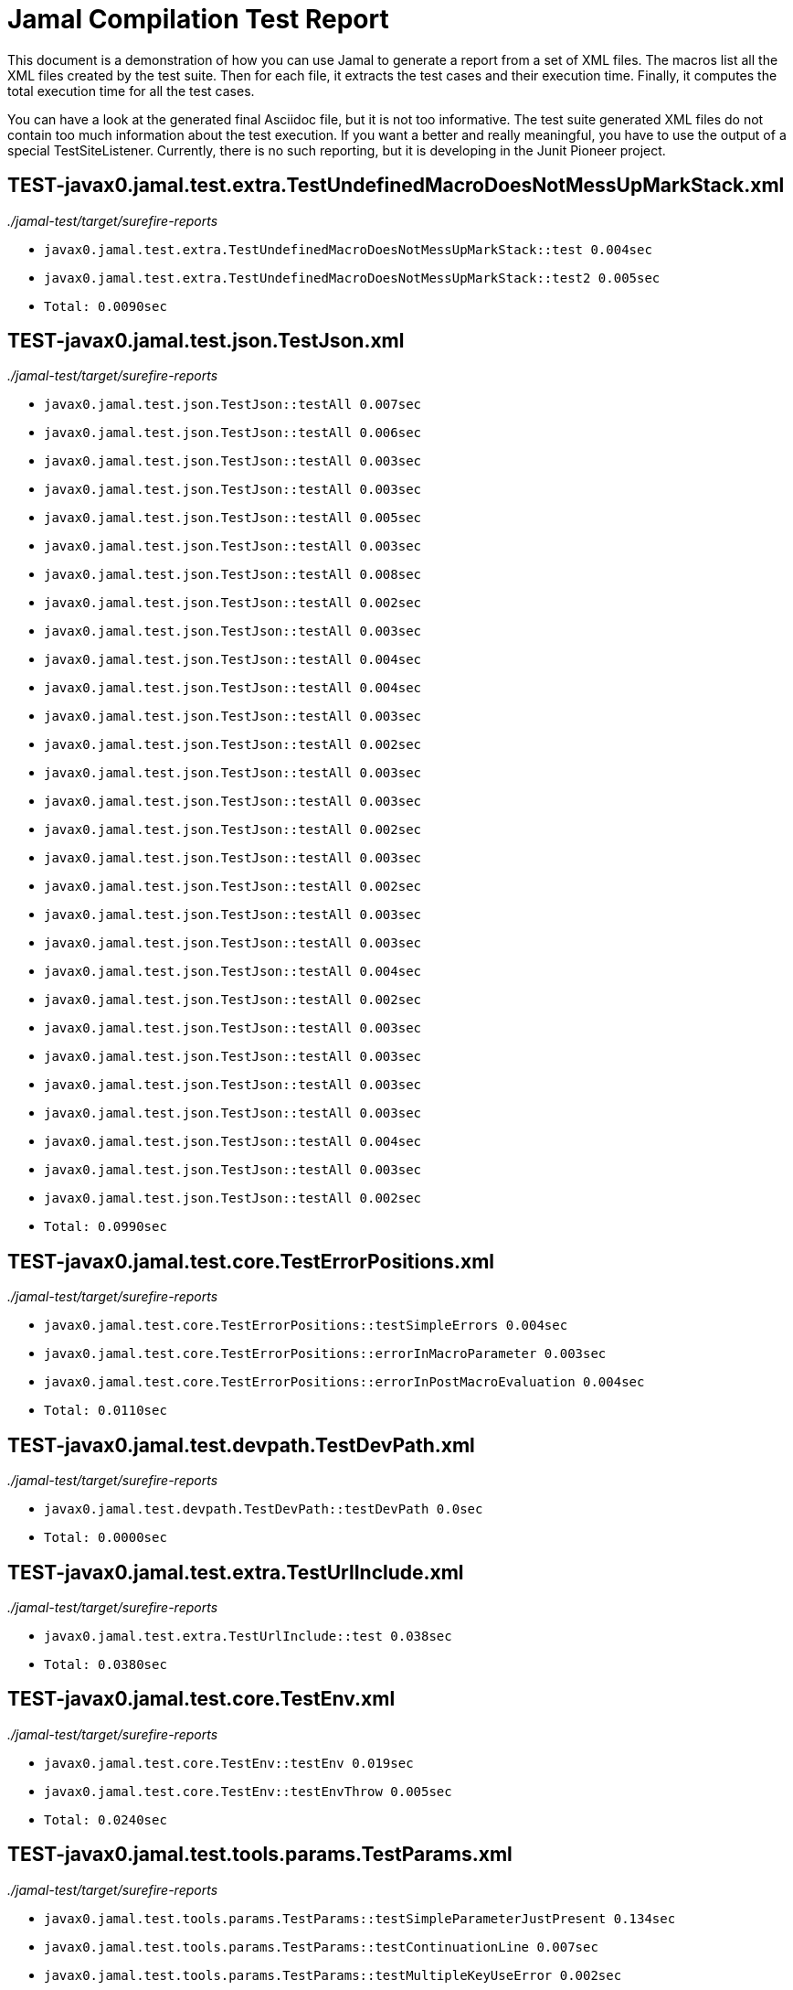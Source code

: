 = Jamal Compilation Test Report

This document is a demonstration of how you can use Jamal to generate a report from a set of XML files.
The macros list all the XML files created by the test suite.
Then for each file, it extracts the test cases and their execution time.
Finally, it computes the total execution time for all the test cases.

You can have a look at the generated final Asciidoc file, but it is not too informative.
The test suite generated XML files do not contain  too much information about the test execution.
If you want a better and really meaningful, you have to use the output of a special TestSiteListener.
Currently, there is no such reporting, but it is developing in the Junit Pioneer project.



// we need a decimal to accumulate the total test execution time



// define the macro file containing the structured XML content of the file
// '/Users/verhasp/github/jamal/jamal-test/target/surefire-reports/TEST-javax0.jamal.test.extra.TestUndefinedMacroDoesNotMessUpMarkStack.xml' is the name of the file, replaced by the 'for' loop execution


// the title of the section is the name of the file without path
== TEST-javax0.jamal.test.extra.TestUndefinedMacroDoesNotMessUpMarkStack.xml
// then we have the full path of the file except the system-specific part (none of your business :-)
__./jamal-test/target/surefire-reports__

// execute a little BASIC formatted code for each XML
* `javax0.jamal.test.extra.TestUndefinedMacroDoesNotMessUpMarkStack::test 0.004sec`
* `javax0.jamal.test.extra.TestUndefinedMacroDoesNotMessUpMarkStack::test2 0.005sec`
* `Total: 0.0090sec`




// define the macro file containing the structured XML content of the file
// '/Users/verhasp/github/jamal/jamal-test/target/surefire-reports/TEST-javax0.jamal.test.json.TestJson.xml' is the name of the file, replaced by the 'for' loop execution


// the title of the section is the name of the file without path
== TEST-javax0.jamal.test.json.TestJson.xml
// then we have the full path of the file except the system-specific part (none of your business :-)
__./jamal-test/target/surefire-reports__

// execute a little BASIC formatted code for each XML
* `javax0.jamal.test.json.TestJson::testAll 0.007sec`
* `javax0.jamal.test.json.TestJson::testAll 0.006sec`
* `javax0.jamal.test.json.TestJson::testAll 0.003sec`
* `javax0.jamal.test.json.TestJson::testAll 0.003sec`
* `javax0.jamal.test.json.TestJson::testAll 0.005sec`
* `javax0.jamal.test.json.TestJson::testAll 0.003sec`
* `javax0.jamal.test.json.TestJson::testAll 0.008sec`
* `javax0.jamal.test.json.TestJson::testAll 0.002sec`
* `javax0.jamal.test.json.TestJson::testAll 0.003sec`
* `javax0.jamal.test.json.TestJson::testAll 0.004sec`
* `javax0.jamal.test.json.TestJson::testAll 0.004sec`
* `javax0.jamal.test.json.TestJson::testAll 0.003sec`
* `javax0.jamal.test.json.TestJson::testAll 0.002sec`
* `javax0.jamal.test.json.TestJson::testAll 0.003sec`
* `javax0.jamal.test.json.TestJson::testAll 0.003sec`
* `javax0.jamal.test.json.TestJson::testAll 0.002sec`
* `javax0.jamal.test.json.TestJson::testAll 0.003sec`
* `javax0.jamal.test.json.TestJson::testAll 0.002sec`
* `javax0.jamal.test.json.TestJson::testAll 0.003sec`
* `javax0.jamal.test.json.TestJson::testAll 0.003sec`
* `javax0.jamal.test.json.TestJson::testAll 0.004sec`
* `javax0.jamal.test.json.TestJson::testAll 0.002sec`
* `javax0.jamal.test.json.TestJson::testAll 0.003sec`
* `javax0.jamal.test.json.TestJson::testAll 0.003sec`
* `javax0.jamal.test.json.TestJson::testAll 0.003sec`
* `javax0.jamal.test.json.TestJson::testAll 0.003sec`
* `javax0.jamal.test.json.TestJson::testAll 0.004sec`
* `javax0.jamal.test.json.TestJson::testAll 0.003sec`
* `javax0.jamal.test.json.TestJson::testAll 0.002sec`
* `Total: 0.0990sec`




// define the macro file containing the structured XML content of the file
// '/Users/verhasp/github/jamal/jamal-test/target/surefire-reports/TEST-javax0.jamal.test.core.TestErrorPositions.xml' is the name of the file, replaced by the 'for' loop execution


// the title of the section is the name of the file without path
== TEST-javax0.jamal.test.core.TestErrorPositions.xml
// then we have the full path of the file except the system-specific part (none of your business :-)
__./jamal-test/target/surefire-reports__

// execute a little BASIC formatted code for each XML
* `javax0.jamal.test.core.TestErrorPositions::testSimpleErrors 0.004sec`
* `javax0.jamal.test.core.TestErrorPositions::errorInMacroParameter 0.003sec`
* `javax0.jamal.test.core.TestErrorPositions::errorInPostMacroEvaluation 0.004sec`
* `Total: 0.0110sec`




// define the macro file containing the structured XML content of the file
// '/Users/verhasp/github/jamal/jamal-test/target/surefire-reports/TEST-javax0.jamal.test.devpath.TestDevPath.xml' is the name of the file, replaced by the 'for' loop execution


// the title of the section is the name of the file without path
== TEST-javax0.jamal.test.devpath.TestDevPath.xml
// then we have the full path of the file except the system-specific part (none of your business :-)
__./jamal-test/target/surefire-reports__

// execute a little BASIC formatted code for each XML
* `javax0.jamal.test.devpath.TestDevPath::testDevPath 0.0sec`
* `Total: 0.0000sec`




// define the macro file containing the structured XML content of the file
// '/Users/verhasp/github/jamal/jamal-test/target/surefire-reports/TEST-javax0.jamal.test.extra.TestUrlInclude.xml' is the name of the file, replaced by the 'for' loop execution


// the title of the section is the name of the file without path
== TEST-javax0.jamal.test.extra.TestUrlInclude.xml
// then we have the full path of the file except the system-specific part (none of your business :-)
__./jamal-test/target/surefire-reports__

// execute a little BASIC formatted code for each XML
* `javax0.jamal.test.extra.TestUrlInclude::test 0.038sec`
* `Total: 0.0380sec`




// define the macro file containing the structured XML content of the file
// '/Users/verhasp/github/jamal/jamal-test/target/surefire-reports/TEST-javax0.jamal.test.core.TestEnv.xml' is the name of the file, replaced by the 'for' loop execution


// the title of the section is the name of the file without path
== TEST-javax0.jamal.test.core.TestEnv.xml
// then we have the full path of the file except the system-specific part (none of your business :-)
__./jamal-test/target/surefire-reports__

// execute a little BASIC formatted code for each XML
* `javax0.jamal.test.core.TestEnv::testEnv 0.019sec`
* `javax0.jamal.test.core.TestEnv::testEnvThrow 0.005sec`
* `Total: 0.0240sec`




// define the macro file containing the structured XML content of the file
// '/Users/verhasp/github/jamal/jamal-test/target/surefire-reports/TEST-javax0.jamal.test.tools.params.TestParams.xml' is the name of the file, replaced by the 'for' loop execution


// the title of the section is the name of the file without path
== TEST-javax0.jamal.test.tools.params.TestParams.xml
// then we have the full path of the file except the system-specific part (none of your business :-)
__./jamal-test/target/surefire-reports__

// execute a little BASIC formatted code for each XML
* `javax0.jamal.test.tools.params.TestParams::testSimpleParameterJustPresent 0.134sec`
* `javax0.jamal.test.tools.params.TestParams::testContinuationLine 0.007sec`
* `javax0.jamal.test.tools.params.TestParams::testMultipleKeyUseError 0.002sec`
* `javax0.jamal.test.tools.params.TestParams::testMissingParameter 0.016sec`
* `javax0.jamal.test.tools.params.TestParams::testSimpleParametersAlternativesUDNo 0.012sec`
* `javax0.jamal.test.tools.params.TestParams::testUnusedParameter 0.008sec`
* `javax0.jamal.test.tools.params.TestParams::testSimpleParametersBetweenOptionalParensMultiLine 0.009sec`
* `javax0.jamal.test.tools.params.TestParams::testSimpleParametersBetweenOptionalParens_ 0.008sec`
* `javax0.jamal.test.tools.params.TestParams::testUnterminatedMLString 0.011sec`
* `javax0.jamal.test.tools.params.TestParams::testUnquotedEmptyString 0.004sec`
* `javax0.jamal.test.tools.params.TestParams::testBooleanParameters 0.009sec`
* `javax0.jamal.test.tools.params.TestParams::testFetchParameters 0.007sec`
* `javax0.jamal.test.tools.params.TestParams::testSimpleParametersOneFromUDMacro 0.007sec`
* `javax0.jamal.test.tools.params.TestParams::testListParametersOneFromUDMacro 0.005sec`
* `javax0.jamal.test.tools.params.TestParams::testUnterminatedString 0.006sec`
* `javax0.jamal.test.tools.params.TestParams::testUnquotedEmptyStringLast 0.004sec`
* `javax0.jamal.test.tools.params.TestParams::testSimpleParametersBetweenParens 0.004sec`
* `javax0.jamal.test.tools.params.TestParams::testSimpleParameters 0.003sec`
* `javax0.jamal.test.tools.params.TestParams::testSimpleParametersAlternativesUDYes 0.003sec`
* `javax0.jamal.test.tools.params.TestParams::testMultiLineString 0.019sec`
* `javax0.jamal.test.tools.params.TestParams::testSimpleParametersOneFromUDMacroOverride 0.014sec`
* `javax0.jamal.test.tools.params.TestParams::testSimpleParametersAlternatives 0.034sec`
* `javax0.jamal.test.tools.params.TestParams::testMultiValuedParameterMultiValue 0.009sec`
* `javax0.jamal.test.tools.params.TestParams::testMultiLineStringML 0.004sec`
* `javax0.jamal.test.tools.params.TestParams::testUnterminatedLineString 0.004sec`
* `javax0.jamal.test.tools.params.TestParams::testMultiValuedParameterSingleValue 0.004sec`
* `javax0.jamal.test.tools.params.TestParams::testSimpleParametersBetweenOptionalParens 0.007sec`
* `javax0.jamal.test.tools.params.TestParams::testSimpleParametersOptionalParenMissing 0.009sec`
* `javax0.jamal.test.tools.params.TestParams::testNonPresentEmptyList 0.01sec`
* `javax0.jamal.test.tools.params.TestParams::testSimpleParametersBetweenParensML 0.007sec`
* `javax0.jamal.test.tools.params.TestParams::testNoUDMacroForBoolean 0.006sec`
* `javax0.jamal.test.tools.params.TestParams::testUndefinedKey 0.036sec`
* `Total: 0.4220sec`




// define the macro file containing the structured XML content of the file
// '/Users/verhasp/github/jamal/jamal-test/target/surefire-reports/TEST-javax0.jamal.test.yaml.TestYaml.xml' is the name of the file, replaced by the 'for' loop execution


// the title of the section is the name of the file without path
== TEST-javax0.jamal.test.yaml.TestYaml.xml
// then we have the full path of the file except the system-specific part (none of your business :-)
__./jamal-test/target/surefire-reports__

// execute a little BASIC formatted code for each XML
* `javax0.jamal.test.yaml.TestYaml::testAll 0.004sec`
* `javax0.jamal.test.yaml.TestYaml::testAll 0.012sec`
* `javax0.jamal.test.yaml.TestYaml::testAll 0.011sec`
* `javax0.jamal.test.yaml.TestYaml::testAll 0.009sec`
* `javax0.jamal.test.yaml.TestYaml::testAll 0.006sec`
* `javax0.jamal.test.yaml.TestYaml::testAll 0.009sec`
* `javax0.jamal.test.yaml.TestYaml::testAll 0.006sec`
* `javax0.jamal.test.yaml.TestYaml::testAll 0.003sec`
* `javax0.jamal.test.yaml.TestYaml::testAll 0.005sec`
* `javax0.jamal.test.yaml.TestYaml::testAll 0.003sec`
* `javax0.jamal.test.yaml.TestYaml::testAll 0.004sec`
* `javax0.jamal.test.yaml.TestYaml::testAll 0.004sec`
* `javax0.jamal.test.yaml.TestYaml::testAll 0.021sec`
* `javax0.jamal.test.yaml.TestYaml::testAll 0.004sec`
* `javax0.jamal.test.yaml.TestYaml::testAll 0.004sec`
* `javax0.jamal.test.yaml.TestYaml::testAll 0.002sec`
* `javax0.jamal.test.yaml.TestYaml::testAll 0.003sec`
* `javax0.jamal.test.yaml.TestYaml::testAll 0.003sec`
* `javax0.jamal.test.yaml.TestYaml::testAll 0.003sec`
* `javax0.jamal.test.yaml.TestYaml::testAll 0.004sec`
* `javax0.jamal.test.yaml.TestYaml::testAll 0.003sec`
* `javax0.jamal.test.yaml.TestYaml::testAll 0.003sec`
* `javax0.jamal.test.yaml.TestYaml::testAll 0.003sec`
* `javax0.jamal.test.yaml.TestYaml::testAll 0.003sec`
* `javax0.jamal.test.yaml.TestYaml::testAll 0.004sec`
* `javax0.jamal.test.yaml.TestYaml::testAll 0.003sec`
* `javax0.jamal.test.yaml.TestYaml::testAll 0.004sec`
* `javax0.jamal.test.yaml.TestYaml::testAll 0.003sec`
* `javax0.jamal.test.yaml.TestYaml::testAll 0.003sec`
* `javax0.jamal.test.yaml.TestYaml::testAll 0.004sec`
* `javax0.jamal.test.yaml.TestYaml::testAll 0.005sec`
* `javax0.jamal.test.yaml.TestYaml::testAll 0.004sec`
* `javax0.jamal.test.yaml.TestYaml::testAll 0.003sec`
* `javax0.jamal.test.yaml.TestYaml::testAll 0.007sec`
* `javax0.jamal.test.yaml.TestYaml::testAll 0.005sec`
* `javax0.jamal.test.yaml.TestYaml::testAll 0.004sec`
* `javax0.jamal.test.yaml.TestYaml::testAll 0.005sec`
* `javax0.jamal.test.yaml.TestYaml::testAll 0.004sec`
* `javax0.jamal.test.yaml.TestYaml::testAll 0.006sec`
* `javax0.jamal.test.yaml.TestYaml::testAll 0.004sec`
* `javax0.jamal.test.yaml.TestYaml::testAll 0.005sec`
* `javax0.jamal.test.yaml.TestYaml::testAll 0.003sec`
* `javax0.jamal.test.yaml.TestYaml::testAll 0.003sec`
* `javax0.jamal.test.yaml.TestYaml::testAll 0.01sec`
* `javax0.jamal.test.yaml.TestYaml::testAll 0.005sec`
* `javax0.jamal.test.yaml.TestYaml::testAll 0.007sec`
* `javax0.jamal.test.yaml.TestYaml::testAll 0.005sec`
* `javax0.jamal.test.yaml.TestYaml::testAll 0.03sec`
* `javax0.jamal.test.yaml.TestYaml::testAll 0.005sec`
* `Total: 0.2730sec`




// define the macro file containing the structured XML content of the file
// '/Users/verhasp/github/jamal/jamal-test/target/surefire-reports/TEST-javax0.jamal.test.extra.TestUdProtection.xml' is the name of the file, replaced by the 'for' loop execution


// the title of the section is the name of the file without path
== TEST-javax0.jamal.test.extra.TestUdProtection.xml
// then we have the full path of the file except the system-specific part (none of your business :-)
__./jamal-test/target/surefire-reports__

// execute a little BASIC formatted code for each XML
* `javax0.jamal.test.extra.TestUdProtection::worksWithSimpleReplace 0.004sec`
* `javax0.jamal.test.extra.TestUdProtection::worksWhenSeparatorContainsOther 0.003sec`
* `javax0.jamal.test.extra.TestUdProtection::escapeSaves 0.005sec`
* `javax0.jamal.test.extra.TestUdProtection::verbatimShowsTheEscapeMacrosInserted 0.013sec`
* `javax0.jamal.test.extra.TestUdProtection::escapeDoesNotWorkWithParametersInside 0.003sec`
* `javax0.jamal.test.extra.TestUdProtection::worksWhenSeparatorContainsOtherVerbatim 0.003sec`
* `Total: 0.0310sec`




// define the macro file containing the structured XML content of the file
// '/Users/verhasp/github/jamal/jamal-test/target/surefire-reports/TEST-javax0.jamal.test.extra.TestUserDefinedScopesAndExport.xml' is the name of the file, replaced by the 'for' loop execution


// the title of the section is the name of the file without path
== TEST-javax0.jamal.test.extra.TestUserDefinedScopesAndExport.xml
// then we have the full path of the file except the system-specific part (none of your business :-)
__./jamal-test/target/surefire-reports__

// execute a little BASIC formatted code for each XML
* `javax0.jamal.test.extra.TestUserDefinedScopesAndExport::testUserDefinedScopeLocking 0.004sec`
* `javax0.jamal.test.extra.TestUserDefinedScopesAndExport::testUserDefinedScopeLockingTwoArgumentas 0.003sec`
* `javax0.jamal.test.extra.TestUserDefinedScopesAndExport::testUserDefinedScopeLockingNonExport 0.003sec`
* `javax0.jamal.test.extra.TestUserDefinedScopesAndExport::testUserDefinedScopeLockingOneArgument 0.003sec`
* `javax0.jamal.test.extra.TestUserDefinedScopesAndExport::testUserDefinedScopeLockingExport 0.003sec`
* `Total: 0.0160sec`




// define the macro file containing the structured XML content of the file
// '/Users/verhasp/github/jamal/jamal-test/target/surefire-reports/TEST-javax0.jamal.test.core.TestDefineClass.xml' is the name of the file, replaced by the 'for' loop execution


// the title of the section is the name of the file without path
== TEST-javax0.jamal.test.core.TestDefineClass.xml
// then we have the full path of the file except the system-specific part (none of your business :-)
__./jamal-test/target/surefire-reports__

// execute a little BASIC formatted code for each XML
* `javax0.jamal.test.core.TestDefineClass::testJavaDefinedUserDefinedMacro 0.009sec`
* `Total: 0.0090sec`




// define the macro file containing the structured XML content of the file
// '/Users/verhasp/github/jamal/jamal-test/target/surefire-reports/TEST-javax0.jamal.test.extra.TestUserDefinedPostEval.xml' is the name of the file, replaced by the 'for' loop execution


// the title of the section is the name of the file without path
== TEST-javax0.jamal.test.extra.TestUserDefinedPostEval.xml
// then we have the full path of the file except the system-specific part (none of your business :-)
__./jamal-test/target/surefire-reports__

// execute a little BASIC formatted code for each XML
* `javax0.jamal.test.extra.TestUserDefinedPostEval::testPostEval 0.007sec`
* `Total: 0.0070sec`




// define the macro file containing the structured XML content of the file
// '/Users/verhasp/github/jamal/jamal-test/target/surefire-reports/TEST-javax0.jamal.test.core.TestMacro.xml' is the name of the file, replaced by the 'for' loop execution


// the title of the section is the name of the file without path
== TEST-javax0.jamal.test.core.TestMacro.xml
// then we have the full path of the file except the system-specific part (none of your business :-)
__./jamal-test/target/surefire-reports__

// execute a little BASIC formatted code for each XML
* `javax0.jamal.test.core.TestMacro::testUdAliasDefinedGlobal 0.026sec`
* `javax0.jamal.test.core.TestMacro::testBuiltInAliasDefined 0.011sec`
* `javax0.jamal.test.core.TestMacro::testBuiltInName 0.025sec`
* `javax0.jamal.test.core.TestMacro::testBuiltInAliasDefinedGlobal 0.014sec`
* `javax0.jamal.test.core.TestMacro::testUdAlias 0.017sec`
* `javax0.jamal.test.core.TestMacro::testBuiltInAlias 0.003sec`
* `javax0.jamal.test.core.TestMacro::throwsExportException 0.002sec`
* `javax0.jamal.test.core.TestMacro::testBuiltInUndefinedAlias 0.013sec`
* `javax0.jamal.test.core.TestMacro::testBuiltInAliasDefined2 0.006sec`
* `javax0.jamal.test.core.TestMacro::testUserDefinedUndefinedAliasUsedDefault 0.007sec`
* `javax0.jamal.test.core.TestMacro::testUserDefinedUndefinedEvaluete 0.003sec`
* `javax0.jamal.test.core.TestMacro::testUserDefinedUndefinedAlias 0.002sec`
* `javax0.jamal.test.core.TestMacro::testBuiltInUndefinedEvaluete 0.003sec`
* `javax0.jamal.test.core.TestMacro::testUserDefinedUndefinedEvalueteDefault 0.002sec`
* `javax0.jamal.test.core.TestMacro::testUdName 0.002sec`
* `javax0.jamal.test.core.TestMacro::testUdAliasDefined1 0.003sec`
* `javax0.jamal.test.core.TestMacro::testUdAliasDefined2 0.002sec`
* `Total: 0.1410sec`




// define the macro file containing the structured XML content of the file
// '/Users/verhasp/github/jamal/jamal-test/target/surefire-reports/TEST-javax0.jamal.test.examples.TestArray.xml' is the name of the file, replaced by the 'for' loop execution


// the title of the section is the name of the file without path
== TEST-javax0.jamal.test.examples.TestArray.xml
// then we have the full path of the file except the system-specific part (none of your business :-)
__./jamal-test/target/surefire-reports__

// execute a little BASIC formatted code for each XML
* `javax0.jamal.test.examples.TestArray::testInvalidArrayAccesses(String)[1] 0.009sec`
* `javax0.jamal.test.examples.TestArray::testInvalidArrayAccesses(String)[2] 0.004sec`
* `javax0.jamal.test.examples.TestArray::testInvalidArrayAccesses(String)[3] 0.003sec`
* `javax0.jamal.test.examples.TestArray::testInvalidArrayAccesses(String)[4] 0.004sec`
* `javax0.jamal.test.examples.TestArray::testValidArrayAccesses(String, String)[1] 0.004sec`
* `javax0.jamal.test.examples.TestArray::testValidArrayAccesses(String, String)[2] 0.003sec`
* `javax0.jamal.test.examples.TestArray::testValidArrayAccesses(String, String)[3] 0.003sec`
* `Total: 0.0300sec`




// define the macro file containing the structured XML content of the file
// '/Users/verhasp/github/jamal/jamal-test/target/surefire-reports/TEST-javax0.jamal.test.core.TestJshell.xml' is the name of the file, replaced by the 'for' loop execution


// the title of the section is the name of the file without path
== TEST-javax0.jamal.test.core.TestJshell.xml
// then we have the full path of the file except the system-specific part (none of your business :-)
__./jamal-test/target/surefire-reports__

// execute a little BASIC formatted code for each XML
* `javax0.jamal.test.core.TestJshell::testJShellError 0.508sec`
* `javax0.jamal.test.core.TestJshell::testJShellDocument 0.308sec`
* `javax0.jamal.test.core.TestJshell::testJShellExecution 0.358sec`
* `Total: 1.1740sec`




// define the macro file containing the structured XML content of the file
// '/Users/verhasp/github/jamal/jamal-test/target/surefire-reports/TEST-javax0.jamal.test.core.TestEvalistFor.xml' is the name of the file, replaced by the 'for' loop execution


// the title of the section is the name of the file without path
== TEST-javax0.jamal.test.core.TestEvalistFor.xml
// then we have the full path of the file except the system-specific part (none of your business :-)
__./jamal-test/target/surefire-reports__

// execute a little BASIC formatted code for each XML
* `javax0.jamal.test.core.TestEvalistFor::testEvalistInclude 0.079sec`
* `Total: 0.0790sec`




// define the macro file containing the structured XML content of the file
// '/Users/verhasp/github/jamal/jamal-test/target/surefire-reports/TEST-javax0.jamal.test.yaml.TestConvertYamlReadme.xml' is the name of the file, replaced by the 'for' loop execution


// the title of the section is the name of the file without path
== TEST-javax0.jamal.test.yaml.TestConvertYamlReadme.xml
// then we have the full path of the file except the system-specific part (none of your business :-)
__./jamal-test/target/surefire-reports__

// execute a little BASIC formatted code for each XML
* `javax0.jamal.test.yaml.TestConvertYamlReadme::generateDoc 0.142sec`
* `Total: 0.1420sec`




// define the macro file containing the structured XML content of the file
// '/Users/verhasp/github/jamal/jamal-test/target/surefire-reports/TEST-javax0.jamal.test.core.TestNullMacro.xml' is the name of the file, replaced by the 'for' loop execution


// the title of the section is the name of the file without path
== TEST-javax0.jamal.test.core.TestNullMacro.xml
// then we have the full path of the file except the system-specific part (none of your business :-)
__./jamal-test/target/surefire-reports__

// execute a little BASIC formatted code for each XML
* `javax0.jamal.test.core.TestNullMacro::testNullMacro 0.007sec`
* `Total: 0.0070sec`




// define the macro file containing the structured XML content of the file
// '/Users/verhasp/github/jamal/jamal-test/target/surefire-reports/TEST-javax0.jamal.test.core.TestCore.xml' is the name of the file, replaced by the 'for' loop execution


// the title of the section is the name of the file without path
== TEST-javax0.jamal.test.core.TestCore.xml
// then we have the full path of the file except the system-specific part (none of your business :-)
__./jamal-test/target/surefire-reports__

// execute a little BASIC formatted code for each XML
* `javax0.jamal.test.core.TestCore::testMacroMacro 0.004sec`
* `javax0.jamal.test.core.TestCore::testMacroMacro 0.01sec`
* `javax0.jamal.test.core.TestCore::testMacroMacro 0.004sec`
* `javax0.jamal.test.core.TestCore::testMacroMacro 0.003sec`
* `javax0.jamal.test.core.TestCore::testMacroMacro 0.003sec`
* `javax0.jamal.test.core.TestCore::testMacroMacro 0.006sec`
* `javax0.jamal.test.core.TestCore::testMacroMacro 0.009sec`
* `javax0.jamal.test.core.TestCore::testEscapep 0.002sec`
* `javax0.jamal.test.core.TestCore::testEscapep 0.003sec`
* `javax0.jamal.test.core.TestCore::testEscapep 0.014sec`
* `javax0.jamal.test.core.TestCore::testEscapep 0.002sec`
* `javax0.jamal.test.core.TestCore::testEscapep 0.002sec`
* `javax0.jamal.test.core.TestCore::testEscapep 0.002sec`
* `javax0.jamal.test.core.TestCore::testEscapep 0.002sec`
* `javax0.jamal.test.core.TestCore::testEscapep 0.001sec`
* `javax0.jamal.test.core.TestCore::testEscapep 0.003sec`
* `javax0.jamal.test.core.TestCore::testEscapep 0.002sec`
* `javax0.jamal.test.core.TestCore::testEscapep 0.002sec`
* `javax0.jamal.test.core.TestCore::testEscapep 0.002sec`
* `javax0.jamal.test.core.TestCore::testEscapep 0.003sec`
* `javax0.jamal.test.core.TestCore::testEscapep 0.002sec`
* `javax0.jamal.test.core.TestCore::testEscapep 0.003sec`
* `javax0.jamal.test.core.TestCore::testEscapep 0.003sec`
* `javax0.jamal.test.core.TestCore::testEscapep 0.002sec`
* `javax0.jamal.test.core.TestCore::testEscapep 0.003sec`
* `javax0.jamal.test.core.TestCore::testEscapep 0.003sec`
* `javax0.jamal.test.core.TestCore::testDefineDefault 0.003sec`
* `javax0.jamal.test.core.TestCore::testDefineDefault 0.003sec`
* `javax0.jamal.test.core.TestCore::testDefineDefault 0.003sec`
* `javax0.jamal.test.core.TestCore::testDefineDefault 0.01sec`
* `javax0.jamal.test.core.TestCore::testDefineDefault 0.003sec`
* `javax0.jamal.test.core.TestCore::testOptions 0.004sec`
* `javax0.jamal.test.core.TestCore::testOptions 0.003sec`
* `javax0.jamal.test.core.TestCore::testOptions 0.003sec`
* `javax0.jamal.test.core.TestCore::testOptions 0.003sec`
* `javax0.jamal.test.core.TestCore::testOptions 0.006sec`
* `javax0.jamal.test.core.TestCore::testOptions 0.005sec`
* `javax0.jamal.test.core.TestCore::testAllCoreMacrosB 0.294sec`
* `javax0.jamal.test.core.TestCore::testAllCoreMacrosB 0.204sec`
* `javax0.jamal.test.core.TestCore::testAllCoreMacrosB 0.223sec`
* `javax0.jamal.test.core.TestCore::testFor 0.006sec`
* `javax0.jamal.test.core.TestCore::testFor 0.005sec`
* `javax0.jamal.test.core.TestCore::testFor 0.014sec`
* `javax0.jamal.test.core.TestCore::testFor 0.004sec`
* `javax0.jamal.test.core.TestCore::testFor 0.007sec`
* `javax0.jamal.test.core.TestCore::testFor 0.005sec`
* `javax0.jamal.test.core.TestCore::testFor 0.006sec`
* `javax0.jamal.test.core.TestCore::testFor 0.003sec`
* `javax0.jamal.test.core.TestCore::testFor 0.004sec`
* `javax0.jamal.test.core.TestCore::testFor 0.006sec`
* `javax0.jamal.test.core.TestCore::testFor 0.007sec`
* `javax0.jamal.test.core.TestCore::testFor 0.019sec`
* `javax0.jamal.test.core.TestCore::testFor 0.012sec`
* `javax0.jamal.test.core.TestCore::testFor 0.005sec`
* `javax0.jamal.test.core.TestCore::testFor 0.048sec`
* `javax0.jamal.test.core.TestCore::testFor 0.016sec`
* `javax0.jamal.test.core.TestCore::testFor 0.027sec`
* `javax0.jamal.test.core.TestCore::testFor 0.004sec`
* `javax0.jamal.test.core.TestCore::testFor 0.004sec`
* `javax0.jamal.test.core.TestCore::testFor 0.004sec`
* `javax0.jamal.test.core.TestCore::testFor 0.014sec`
* `javax0.jamal.test.core.TestCore::testFor 0.008sec`
* `javax0.jamal.test.core.TestCore::testFor 0.016sec`
* `javax0.jamal.test.core.TestCore::testFor 0.01sec`
* `javax0.jamal.test.core.TestCore::testSep 0.012sec`
* `javax0.jamal.test.core.TestCore::testSep 0.004sec`
* `javax0.jamal.test.core.TestCore::testSep 0.002sec`
* `javax0.jamal.test.core.TestCore::testSep 0.002sec`
* `javax0.jamal.test.core.TestCore::testSep 0.002sec`
* `javax0.jamal.test.core.TestCore::testSep 0.003sec`
* `javax0.jamal.test.core.TestCore::testSep 0.002sec`
* `javax0.jamal.test.core.TestCore::testSep 0.009sec`
* `javax0.jamal.test.core.TestCore::testSep 0.003sec`
* `javax0.jamal.test.core.TestCore::testSep 0.002sec`
* `javax0.jamal.test.core.TestCore::testSep 0.002sec`
* `javax0.jamal.test.core.TestCore::testSep 0.002sec`
* `javax0.jamal.test.core.TestCore::testSep 0.004sec`
* `javax0.jamal.test.core.TestCore::testSep 0.002sec`
* `javax0.jamal.test.core.TestCore::testSep 0.002sec`
* `javax0.jamal.test.core.TestCore::testSep 0.002sec`
* `javax0.jamal.test.core.TestCore::testSep 0.002sec`
* `javax0.jamal.test.core.TestCore::testSep 0.002sec`
* `javax0.jamal.test.core.TestCore::testSep 0.002sec`
* `javax0.jamal.test.core.TestCore::testSep 0.002sec`
* `javax0.jamal.test.core.TestCore::testSep 0.002sec`
* `javax0.jamal.test.core.TestCore::testSep 0.003sec`
* `javax0.jamal.test.core.TestCore::testSep 0.003sec`
* `javax0.jamal.test.core.TestCore::testSep 0.003sec`
* `javax0.jamal.test.core.TestCore::testSep 0.015sec`
* `javax0.jamal.test.core.TestCore::testSep 0.002sec`
* `javax0.jamal.test.core.TestCore::testSep 0.002sec`
* `javax0.jamal.test.core.TestCore::testSep 0.003sec`
* `javax0.jamal.test.core.TestCore::testSep 0.002sec`
* `javax0.jamal.test.core.TestCore::testSep 0.003sec`
* `javax0.jamal.test.core.TestCore::testSep 0.002sec`
* `javax0.jamal.test.core.TestCore::testSep 0.002sec`
* `javax0.jamal.test.core.TestCore::testSep 0.003sec`
* `javax0.jamal.test.core.TestCore::testSep 0.002sec`
* `javax0.jamal.test.core.TestCore::testSep 0.002sec`
* `javax0.jamal.test.core.TestCore::testSep 0.002sec`
* `javax0.jamal.test.core.TestCore::testSep 0.004sec`
* `javax0.jamal.test.core.TestCore::testTry 0.003sec`
* `javax0.jamal.test.core.TestCore::testTry 0.004sec`
* `javax0.jamal.test.core.TestCore::testTry 0.002sec`
* `javax0.jamal.test.core.TestCore::testTry 0.004sec`
* `javax0.jamal.test.core.TestCore::testTry 0.002sec`
* `javax0.jamal.test.core.TestCore::testTry 0.003sec`
* `javax0.jamal.test.core.TestCore::testTry 0.003sec`
* `javax0.jamal.test.core.TestCore::testTry 0.003sec`
* `javax0.jamal.test.core.TestCore::testTry 0.004sec`
* `javax0.jamal.test.core.TestCore::testTry 0.004sec`
* `javax0.jamal.test.core.TestCore::testTry 0.008sec`
* `javax0.jamal.test.core.TestCore::testTry 0.004sec`
* `javax0.jamal.test.core.TestCore::testUse 0.003sec`
* `javax0.jamal.test.core.TestCore::testUse 0.002sec`
* `javax0.jamal.test.core.TestCore::testUse 0.002sec`
* `javax0.jamal.test.core.TestCore::testBlock 0.002sec`
* `javax0.jamal.test.core.TestCore::testBlock 0.002sec`
* `javax0.jamal.test.core.TestCore::testBlock 0.001sec`
* `javax0.jamal.test.core.TestCore::testDefer 0.004sec`
* `javax0.jamal.test.core.TestCore::testDefer 0.002sec`
* `javax0.jamal.test.core.TestCore::testDefer 0.001sec`
* `javax0.jamal.test.core.TestCore::testDefer 0.002sec`
* `javax0.jamal.test.core.TestCore::testDefer 0.002sec`
* `javax0.jamal.test.core.TestCore::testDefer 0.002sec`
* `javax0.jamal.test.core.TestCore::testDefer 0.002sec`
* `javax0.jamal.test.core.TestCore::testDefer 0.003sec`
* `javax0.jamal.test.core.TestCore::testDefer 0.002sec`
* `javax0.jamal.test.core.TestCore::testDefer 0.002sec`
* `javax0.jamal.test.core.TestCore::testDefer 0.002sec`
* `javax0.jamal.test.core.TestCore::testDefer 0.002sec`
* `javax0.jamal.test.core.TestCore::testDefer 0.002sec`
* `javax0.jamal.test.core.TestCore::testIdent 0.001sec`
* `javax0.jamal.test.core.TestCore::testEval 0.232sec`
* `javax0.jamal.test.core.TestCore::testEval 0.007sec`
* `javax0.jamal.test.core.TestCore::testEval 0.016sec`
* `javax0.jamal.test.core.TestCore::testEval 0.013sec`
* `javax0.jamal.test.core.TestCore::testEval 0.007sec`
* `javax0.jamal.test.core.TestCore::testEval 0.018sec`
* `javax0.jamal.test.core.TestCore::testEval 0.006sec`
* `javax0.jamal.test.core.TestCore::testEval 0.003sec`
* `javax0.jamal.test.core.TestCore::testEval 0.003sec`
* `javax0.jamal.test.core.TestCore::testEval 0.003sec`
* `javax0.jamal.test.core.TestCore::testEval 0.004sec`
* `javax0.jamal.test.core.TestCore::testEval 0.005sec`
* `javax0.jamal.test.core.TestCore::testEval 0.002sec`
* `javax0.jamal.test.core.TestCore::testIf 0.002sec`
* `javax0.jamal.test.core.TestCore::testIf 0.005sec`
* `javax0.jamal.test.core.TestCore::testIf 0.003sec`
* `javax0.jamal.test.core.TestCore::testIf 0.003sec`
* `javax0.jamal.test.core.TestCore::testIf 0.003sec`
* `javax0.jamal.test.core.TestCore::testIf 0.003sec`
* `javax0.jamal.test.core.TestCore::testIf 0.003sec`
* `javax0.jamal.test.core.TestCore::testIf 0.003sec`
* `javax0.jamal.test.core.TestCore::testIf 0.008sec`
* `javax0.jamal.test.core.TestCore::testIf 0.004sec`
* `javax0.jamal.test.core.TestCore::testIf 0.006sec`
* `javax0.jamal.test.core.TestCore::testIf 0.005sec`
* `javax0.jamal.test.core.TestCore::testIf 0.005sec`
* `javax0.jamal.test.core.TestCore::testIf 0.004sec`
* `javax0.jamal.test.core.TestCore::testIf 0.003sec`
* `javax0.jamal.test.core.TestCore::testIf 0.003sec`
* `javax0.jamal.test.core.TestCore::testIf 0.002sec`
* `javax0.jamal.test.core.TestCore::testIf 0.003sec`
* `javax0.jamal.test.core.TestCore::testIf 0.004sec`
* `javax0.jamal.test.core.TestCore::testIf 0.003sec`
* `javax0.jamal.test.core.TestCore::testIf 0.003sec`
* `javax0.jamal.test.core.TestCore::testIf 0.003sec`
* `javax0.jamal.test.core.TestCore::testIf 0.003sec`
* `javax0.jamal.test.core.TestCore::testIf 0.006sec`
* `javax0.jamal.test.core.TestCore::testIf 0.002sec`
* `javax0.jamal.test.core.TestCore::testIf 0.004sec`
* `javax0.jamal.test.core.TestCore::testIf 0.003sec`
* `javax0.jamal.test.core.TestCore::testIf 0.003sec`
* `javax0.jamal.test.core.TestCore::testIf 0.003sec`
* `javax0.jamal.test.core.TestCore::testIf 0.004sec`
* `javax0.jamal.test.core.TestCore::testIf 0.004sec`
* `javax0.jamal.test.core.TestCore::testIf 0.003sec`
* `javax0.jamal.test.core.TestCore::testIf 0.003sec`
* `javax0.jamal.test.core.TestCore::testIf 0.003sec`
* `javax0.jamal.test.core.TestCore::testIf 0.002sec`
* `javax0.jamal.test.core.TestCore::testIf 0.003sec`
* `javax0.jamal.test.core.TestCore::testIf 0.004sec`
* `javax0.jamal.test.core.TestCore::testIf 0.003sec`
* `javax0.jamal.test.core.TestCore::testIf 0.003sec`
* `javax0.jamal.test.core.TestCore::testDefineXtended 0.005sec`
* `javax0.jamal.test.core.TestCore::testDefineXtended 0.003sec`
* `javax0.jamal.test.core.TestCore::testDefineXtended 0.004sec`
* `javax0.jamal.test.core.TestCore::testDefineXtended 0.007sec`
* `javax0.jamal.test.core.TestCore::testDefineXtended 0.004sec`
* `javax0.jamal.test.core.TestCore::testDefineXtended 0.005sec`
* `javax0.jamal.test.core.TestCore::testDefineXtended 0.004sec`
* `javax0.jamal.test.core.TestCore::testUndefine 0.004sec`
* `javax0.jamal.test.core.TestCore::testUndefine 0.005sec`
* `javax0.jamal.test.core.TestCore::testUndefine 0.004sec`
* `javax0.jamal.test.core.TestCore::testUndefine 0.003sec`
* `javax0.jamal.test.core.TestCore::testUndefine 0.005sec`
* `javax0.jamal.test.core.TestCore::testUndefine 0.004sec`
* `javax0.jamal.test.core.TestCore::testUndefine 0.007sec`
* `javax0.jamal.test.core.TestCore::testUndefine 0.003sec`
* `javax0.jamal.test.core.TestCore::testUndefine 0.003sec`
* `javax0.jamal.test.core.TestCore::testDeprecation 0.0sec`
* `javax0.jamal.test.core.TestCore::testComment 0.003sec`
* `javax0.jamal.test.core.TestCore::testRequire 0.007sec`
* `javax0.jamal.test.core.TestCore::testRequire 0.003sec`
* `javax0.jamal.test.core.TestCore::testRequire 0.003sec`
* `javax0.jamal.test.core.TestCore::testRequire 0.004sec`
* `javax0.jamal.test.core.TestCore::testRequire 0.002sec`
* `javax0.jamal.test.core.TestCore::testRequire 0.003sec`
* `javax0.jamal.test.core.TestCore::testRequire 0.003sec`
* `javax0.jamal.test.core.TestCore::testRequire 0.004sec`
* `javax0.jamal.test.core.TestCore::testRequire 0.006sec`
* `javax0.jamal.test.core.TestCore::testDefine 0.004sec`
* `javax0.jamal.test.core.TestCore::testDefine 0.004sec`
* `javax0.jamal.test.core.TestCore::testDefine 0.003sec`
* `javax0.jamal.test.core.TestCore::testDefine 0.002sec`
* `javax0.jamal.test.core.TestCore::testDefine 0.002sec`
* `javax0.jamal.test.core.TestCore::testDefine 0.003sec`
* `javax0.jamal.test.core.TestCore::testDefine 0.003sec`
* `javax0.jamal.test.core.TestCore::testDefine 0.003sec`
* `javax0.jamal.test.core.TestCore::testDefine 0.004sec`
* `javax0.jamal.test.core.TestCore::testDefine 0.003sec`
* `javax0.jamal.test.core.TestCore::testDefine 0.003sec`
* `javax0.jamal.test.core.TestCore::testDefine 0.004sec`
* `javax0.jamal.test.core.TestCore::testDefine 0.004sec`
* `javax0.jamal.test.core.TestCore::testDefine 0.006sec`
* `javax0.jamal.test.core.TestCore::testDefine 0.003sec`
* `javax0.jamal.test.core.TestCore::testDefine 0.003sec`
* `javax0.jamal.test.core.TestCore::testDefine 0.003sec`
* `javax0.jamal.test.core.TestCore::testDefine 0.003sec`
* `javax0.jamal.test.core.TestCore::testDefine 0.003sec`
* `javax0.jamal.test.core.TestCore::testDefine 0.002sec`
* `javax0.jamal.test.core.TestCore::testDefine 0.004sec`
* `javax0.jamal.test.core.TestCore::testDefine 0.002sec`
* `javax0.jamal.test.core.TestCore::testDefine 0.004sec`
* `javax0.jamal.test.core.TestCore::testDefine 0.004sec`
* `javax0.jamal.test.core.TestCore::testDefine 0.003sec`
* `javax0.jamal.test.core.TestCore::testDefine 0.003sec`
* `javax0.jamal.test.core.TestCore::testDefine 0.004sec`
* `javax0.jamal.test.core.TestCore::testDefine 0.004sec`
* `javax0.jamal.test.core.TestCore::testDefine 0.003sec`
* `javax0.jamal.test.core.TestCore::testDefine 0.003sec`
* `javax0.jamal.test.core.TestCore::testDefine 0.003sec`
* `javax0.jamal.test.core.TestCore::testDefine 0.003sec`
* `javax0.jamal.test.core.TestCore::testDefine 0.002sec`
* `javax0.jamal.test.core.TestCore::testDefine 0.002sec`
* `javax0.jamal.test.core.TestCore::testDefine 0.003sec`
* `javax0.jamal.test.core.TestCore::testDefine 0.003sec`
* `javax0.jamal.test.core.TestCore::testDefine 0.003sec`
* `javax0.jamal.test.core.TestCore::testDefine 0.003sec`
* `javax0.jamal.test.core.TestCore::testDefine 0.006sec`
* `javax0.jamal.test.core.TestCore::testDefine 0.004sec`
* `javax0.jamal.test.core.TestCore::testDefine 0.003sec`
* `javax0.jamal.test.core.TestCore::testDefine 0.004sec`
* `javax0.jamal.test.core.TestCore::testDefine 0.002sec`
* `javax0.jamal.test.core.TestCore::testDefine 0.007sec`
* `javax0.jamal.test.core.TestCore::testDefine 0.004sec`
* `javax0.jamal.test.core.TestCore::testDefine 0.004sec`
* `javax0.jamal.test.core.TestCore::testDefine 0.003sec`
* `javax0.jamal.test.core.TestCore::testDefine 0.003sec`
* `javax0.jamal.test.core.TestCore::testDefine 0.003sec`
* `javax0.jamal.test.core.TestCore::testDefine 0.004sec`
* `javax0.jamal.test.core.TestCore::testDefine 0.003sec`
* `javax0.jamal.test.core.TestCore::testDefine 0.004sec`
* `javax0.jamal.test.core.TestCore::testDefine 0.003sec`
* `javax0.jamal.test.core.TestCore::testDefine 0.003sec`
* `javax0.jamal.test.core.TestCore::testDefine 0.002sec`
* `javax0.jamal.test.core.TestCore::testDefine 0.003sec`
* `javax0.jamal.test.core.TestCore::testDefine 0.003sec`
* `javax0.jamal.test.core.TestCore::testDefine 0.003sec`
* `javax0.jamal.test.core.TestCore::testDefine 0.003sec`
* `javax0.jamal.test.core.TestCore::testDefine 0.002sec`
* `javax0.jamal.test.core.TestCore::testDefine 0.003sec`
* `javax0.jamal.test.core.TestCore::testDefine 0.002sec`
* `javax0.jamal.test.core.TestCore::testDefine 0.003sec`
* `javax0.jamal.test.core.TestCore::testDefine 0.003sec`
* `javax0.jamal.test.core.TestCore::testDefine 0.004sec`
* `javax0.jamal.test.core.TestCore::testDefine 0.004sec`
* `javax0.jamal.test.core.TestCore::testDefine 0.003sec`
* `javax0.jamal.test.core.TestCore::testDefine 0.003sec`
* `javax0.jamal.test.core.TestCore::testDefine 0.003sec`
* `javax0.jamal.test.core.TestCore::testDefine 0.003sec`
* `javax0.jamal.test.core.TestCore::testDefine 0.002sec`
* `javax0.jamal.test.core.TestCore::testDefine 0.002sec`
* `javax0.jamal.test.core.TestCore::testDefine 0.006sec`
* `javax0.jamal.test.core.TestCore::testDefine 0.003sec`
* `javax0.jamal.test.core.TestCore::testDefine 0.004sec`
* `javax0.jamal.test.core.TestCore::testDefine 0.002sec`
* `javax0.jamal.test.core.TestCore::testDefine 0.003sec`
* `javax0.jamal.test.core.TestCore::testDefine 0.002sec`
* `javax0.jamal.test.core.TestCore::testDefine 0.003sec`
* `javax0.jamal.test.core.TestCore::testDefine 0.02sec`
* `javax0.jamal.test.core.TestCore::testDefine 0.006sec`
* `javax0.jamal.test.core.TestCore::testDefine 0.019sec`
* `javax0.jamal.test.core.TestCore::testDefine 0.002sec`
* `javax0.jamal.test.core.TestCore::testDefine 0.002sec`
* `javax0.jamal.test.core.TestCore::testDefine 0.002sec`
* `javax0.jamal.test.core.TestCore::testDefine 0.002sec`
* `javax0.jamal.test.core.TestCore::testDefine 0.002sec`
* `javax0.jamal.test.core.TestCore::testDefine 0.003sec`
* `javax0.jamal.test.core.TestCore::testDefine 0.003sec`
* `javax0.jamal.test.core.TestCore::testDefine 0.002sec`
* `javax0.jamal.test.core.TestCore::testDefine 0.002sec`
* `javax0.jamal.test.core.TestCore::testDefine 0.002sec`
* `javax0.jamal.test.core.TestCore::testDefine 0.001sec`
* `javax0.jamal.test.core.TestCore::testDefine 0.002sec`
* `javax0.jamal.test.core.TestCore::testDefine 0.002sec`
* `javax0.jamal.test.core.TestCore::testEngine 0.003sec`
* `javax0.jamal.test.core.TestCore::testEngine 0.003sec`
* `javax0.jamal.test.core.TestCore::testEngine 0.004sec`
* `javax0.jamal.test.core.TestCore::testEngine 0.353sec`
* `javax0.jamal.test.core.TestCore::testEngine 0.167sec`
* `javax0.jamal.test.core.TestCore::testEngine 0.007sec`
* `javax0.jamal.test.core.TestCore::testEngine 0.002sec`
* `javax0.jamal.test.core.TestCore::testEngine 0.002sec`
* `javax0.jamal.test.core.TestCore::testEngine 0.002sec`
* `javax0.jamal.test.core.TestCore::testExport 0.002sec`
* `javax0.jamal.test.core.TestCore::testExport 0.002sec`
* `javax0.jamal.test.core.TestCore::testExport 0.002sec`
* `javax0.jamal.test.core.TestCore::testExport 0.01sec`
* `javax0.jamal.test.core.TestCore::testExport 0.002sec`
* `javax0.jamal.test.core.TestCore::testExport 0.001sec`
* `javax0.jamal.test.core.TestCore::testImport 0.012sec`
* `javax0.jamal.test.core.TestCore::testImport 0.013sec`
* `javax0.jamal.test.core.TestCore::testSamples 0.002sec`
* `javax0.jamal.test.core.TestCore::testDeepEscape 0.002sec`
* `javax0.jamal.test.core.TestCore::testDeepEscape 0.034sec`
* `javax0.jamal.test.core.TestCore::testDeepEscape 0.012sec`
* `javax0.jamal.test.core.TestCore::testNestedUserDefinedMacros 0.014sec`
* `javax0.jamal.test.core.TestCore::testRecursiveMacro 0.106sec`
* `javax0.jamal.test.core.TestCore::testRecursiveMacro 0.227sec`
* `Total: 3.1940sec`




// define the macro file containing the structured XML content of the file
// '/Users/verhasp/github/jamal/jamal-test/target/surefire-reports/TEST-javax0.jamal.test.examples.TestHello.xml' is the name of the file, replaced by the 'for' loop execution


// the title of the section is the name of the file without path
== TEST-javax0.jamal.test.examples.TestHello.xml
// then we have the full path of the file except the system-specific part (none of your business :-)
__./jamal-test/target/surefire-reports__

// execute a little BASIC formatted code for each XML
* `javax0.jamal.test.examples.TestHello::macroWorks 0.007sec`
* `javax0.jamal.test.examples.TestHello::testDebugger 0.0sec`
* `Total: 0.0070sec`




// define the macro file containing the structured XML content of the file
// '/Users/verhasp/github/jamal/jamal-test/target/surefire-reports/TEST-javax0.jamal.test.core.TestLog.xml' is the name of the file, replaced by the 'for' loop execution


// the title of the section is the name of the file without path
== TEST-javax0.jamal.test.core.TestLog.xml
// then we have the full path of the file except the system-specific part (none of your business :-)
__./jamal-test/target/surefire-reports__

// execute a little BASIC formatted code for each XML
* `javax0.jamal.test.core.TestLog::testLogging 0.004sec`
* `Total: 0.0040sec`




// define the macro file containing the structured XML content of the file
// '/Users/verhasp/github/jamal/jamal-test/target/surefire-reports/TEST-javax0.jamal.test.examples.TestHelloWorld.xml' is the name of the file, replaced by the 'for' loop execution


// the title of the section is the name of the file without path
== TEST-javax0.jamal.test.examples.TestHelloWorld.xml
// then we have the full path of the file except the system-specific part (none of your business :-)
__./jamal-test/target/surefire-reports__

// execute a little BASIC formatted code for each XML
* `javax0.jamal.test.examples.TestHelloWorld::macroWorks 0.005sec`
* `javax0.jamal.test.examples.TestHelloWorld::macroIgnoresInput 0.004sec`
* `javax0.jamal.test.examples.TestHelloWorld::macroRegisteredGLobal 0.004sec`
* `Total: 0.0130sec`




// define the macro file containing the structured XML content of the file
// '/Users/verhasp/github/jamal/jamal-test/target/surefire-reports/TEST-javax0.jamal.test.core.TestInclude.xml' is the name of the file, replaced by the 'for' loop execution


// the title of the section is the name of the file without path
== TEST-javax0.jamal.test.core.TestInclude.xml
// then we have the full path of the file except the system-specific part (none of your business :-)
__./jamal-test/target/surefire-reports__

// execute a little BASIC formatted code for each XML
* `javax0.jamal.test.core.TestInclude::testPartialInclude 0.029sec`
* `javax0.jamal.test.core.TestInclude::testRangeWithSpaces 0.032sec`
* `javax0.jamal.test.core.TestInclude::testMultipleRanges 0.021sec`
* `javax0.jamal.test.core.TestInclude::testDescendingRange 0.005sec`
* `javax0.jamal.test.core.TestInclude::testOneLineRange 0.005sec`
* `javax0.jamal.test.core.TestInclude::testOneLineRangeWithMultipleRanges 0.007sec`
* `javax0.jamal.test.core.TestInclude::testRangeWithTooSmallBoundary 0.01sec`
* `javax0.jamal.test.core.TestInclude::testRangeWithZero 0.009sec`
* `javax0.jamal.test.core.TestInclude::testRangeWithTooLargeBoundary 0.006sec`
* `javax0.jamal.test.core.TestInclude::testNegativeRange 0.016sec`
* `javax0.jamal.test.core.TestInclude::testMandatoryInclude 0.016sec`
* `javax0.jamal.test.core.TestInclude::testOptionalInclude 0.005sec`
* `Total: 0.1610sec`




// define the macro file containing the structured XML content of the file
// '/Users/verhasp/github/jamal/jamal-test/target/surefire-reports/TEST-javax0.jamal.test.statecheck.TestCheckState.xml' is the name of the file, replaced by the 'for' loop execution


// the title of the section is the name of the file without path
== TEST-javax0.jamal.test.statecheck.TestCheckState.xml
// then we have the full path of the file except the system-specific part (none of your business :-)
__./jamal-test/target/surefire-reports__

// execute a little BASIC formatted code for each XML
* `javax0.jamal.test.statecheck.TestCheckState::testCheckStateSwitchOff 0.007sec`
* `javax0.jamal.test.statecheck.TestCheckState::testCheckState 0.004sec`
* `javax0.jamal.test.statecheck.TestCheckState::testCheckStateSwitchOffForGlobal 0.003sec`
* `javax0.jamal.test.statecheck.TestCheckState::testCheckStateInTry 0.005sec`
* `javax0.jamal.test.statecheck.TestCheckState::testCheckStateTwice 0.008sec`
* `javax0.jamal.test.statecheck.TestCheckState::testCheckStateForGLobal 0.003sec`
* `Total: 0.0300sec`




// define the macro file containing the structured XML content of the file
// '/Users/verhasp/github/jamal/jamal-test/target/surefire-reports/TEST-javax0.jamal.test.parser.TestParser.xml' is the name of the file, replaced by the 'for' loop execution


// the title of the section is the name of the file without path
== TEST-javax0.jamal.test.parser.TestParser.xml
// then we have the full path of the file except the system-specific part (none of your business :-)
__./jamal-test/target/surefire-reports__

// execute a little BASIC formatted code for each XML
* `javax0.jamal.test.parser.TestParser::testDeeplyNested 0.005sec`
* `javax0.jamal.test.parser.TestParser::simpleTest 0.004sec`
* `javax0.jamal.test.parser.TestParser::testWithSepLocal 0.004sec`
* `javax0.jamal.test.parser.TestParser::testWithSep 0.006sec`
* `javax0.jamal.test.parser.TestParser::testEscape 0.004sec`
* `javax0.jamal.test.parser.TestParser::testWithSepSep 0.004sec`
* `javax0.jamal.test.parser.TestParser::testUndefBiMacro 0.003sec`
* `Total: 0.0300sec`




// define the macro file containing the structured XML content of the file
// '/Users/verhasp/github/jamal/jamal-test/target/surefire-reports/TEST-javax0.jamal.test.examples.TestIOHooks.xml' is the name of the file, replaced by the 'for' loop execution


// the title of the section is the name of the file without path
== TEST-javax0.jamal.test.examples.TestIOHooks.xml
// then we have the full path of the file except the system-specific part (none of your business :-)
__./jamal-test/target/surefire-reports__

// execute a little BASIC formatted code for each XML
* `javax0.jamal.test.examples.TestIOHooks::testIOHooks 0.004sec`
* `Total: 0.0040sec`




// define the macro file containing the structured XML content of the file
// '/Users/verhasp/github/jamal/jamal-test/target/surefire-reports/TEST-javax0.jamal.test.examples.TestSpacer.xml' is the name of the file, replaced by the 'for' loop execution


// the title of the section is the name of the file without path
== TEST-javax0.jamal.test.examples.TestSpacer.xml
// then we have the full path of the file except the system-specific part (none of your business :-)
__./jamal-test/target/surefire-reports__

// execute a little BASIC formatted code for each XML
* `javax0.jamal.test.examples.TestSpacer::spacerSpacesInput 0.005sec`
* `Total: 0.0050sec`




// define the macro file containing the structured XML content of the file
// '/Users/verhasp/github/jamal/jamal-test/target/surefire-reports/TEST-javax0.jamal.test.json.TestConvertJsonReadme.xml' is the name of the file, replaced by the 'for' loop execution


// the title of the section is the name of the file without path
== TEST-javax0.jamal.test.json.TestConvertJsonReadme.xml
// then we have the full path of the file except the system-specific part (none of your business :-)
__./jamal-test/target/surefire-reports__

// execute a little BASIC formatted code for each XML
* `javax0.jamal.test.json.TestConvertJsonReadme::generateDoc 0.042sec`
* `Total: 0.0420sec`




// define the macro file containing the structured XML content of the file
// '/Users/verhasp/github/jamal/jamal-test/target/surefire-reports/TEST-javax0.jamal.test.core.TestRequire.xml' is the name of the file, replaced by the 'for' loop execution


// the title of the section is the name of the file without path
== TEST-javax0.jamal.test.core.TestRequire.xml
// then we have the full path of the file except the system-specific part (none of your business :-)
__./jamal-test/target/surefire-reports__

// execute a little BASIC formatted code for each XML
* `javax0.jamal.test.core.TestRequire::testFutureVersion 0.011sec`
* `javax0.jamal.test.core.TestRequire::testCurrentExactVersion 0.018sec`
* `javax0.jamal.test.core.TestRequire::testCurrentVersionAsString 0.002sec`
* `javax0.jamal.test.core.TestRequire::testFutureVersionOK 0.044sec`
* `Total: 0.0750sec`



Total Test Time: `6.0770sec`